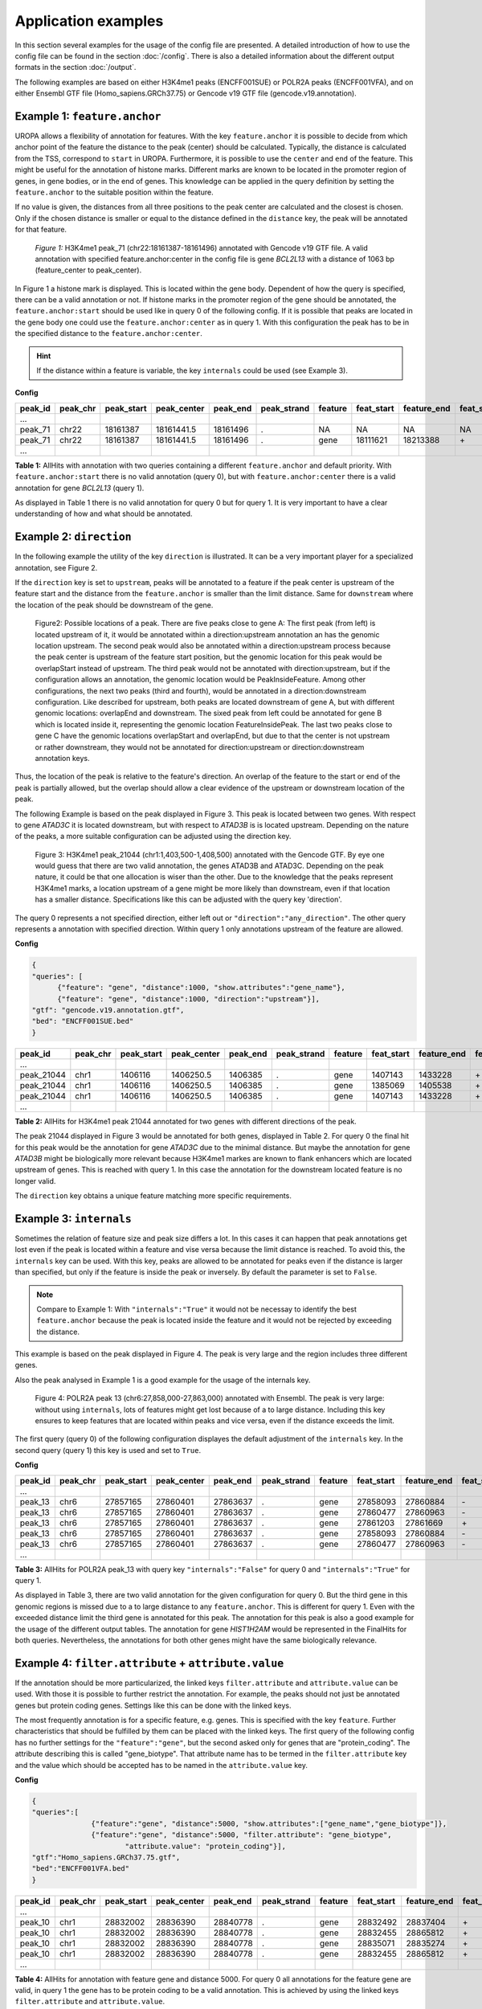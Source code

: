 Application examples
====================
In this section several examples for the usage of the config file are presented. 
A detailed introduction of how to use the config file can be found in the section :doc:`/config`.
There is also a detailed information about the different output formats in the section :doc:`/output`.

The following examples are based on either H3K4me1 peaks (ENCFF001SUE) or POLR2A peaks (ENCFF001VFA), and on either Ensembl GTF file (Homo_sapiens.GRCh37.75) or Gencode v19 GTF file (gencode.v19.annotation).

Example 1: ``feature.anchor``
-----------------------------
UROPA allows a flexibility of annotation for features. With the key ``feature.anchor`` it is possible to decide from which anchor point of the feature the distance to the peak (center) should be calculated. 
Typically, the distance is calculated from the TSS, correspond to ``start`` in UROPA. Furthermore, it is possible to use the ``center`` and ``end`` of the feature. 
This might be useful for the annotation of histone marks. Different marks are known to be located in the promoter region of genes, in gene bodies, or in the end of genes. 
This knowledge can be applied in the query definition by setting the ``feature.anchor`` to the suitable position within the feature. 

If no value is given, the distances from all three positions to the peak center are calculated and the closest is chosen. 
Only if the chosen distance is smaller or equal to the distance defined in the ``distance`` key, the peak will be annotated for that feature. 

.. figure:: img/chr22-18161287-18161496_peak71_h3k4me1_feature_pos.png

   *Figure 1:* H3K4me1 peak_71 (chr22:18161387-18161496) annotated with Gencode v19 GTF file. 
   A valid annotation with specified feature.anchor:center in the config file is gene *BCL2L13*  with a distance of 1063 bp (feature_center to peak_center).

In Figure 1 a histone mark is displayed. This is located within the gene body. 
Dependent of how the query is specified, there can be a valid annotation or not. If histone marks in the promoter region of the gene should be annotated, the ``feature.anchor:start`` should be used like in query 0 of the following config. If it is possible that peaks are located in the gene body one could use the ``feature.anchor:center`` as in query 1. With this configuration the peak has to be in the specified distance to the ``feature.anchor:center``. 

.. hint:: 
	If the distance within a feature is variable, the key ``internals`` could be used (see Example 3).

**Config**

.. code:: json
  	{
	"queries": [
		{"feature":"gene", "distance":5000, "feature.anchor": "start", 
			"show.attributes":"gene_name"},
		{"feature": "gene","distance":5000, "feature.anchor": "center"}],
    "priority" : "False",
    "gtf": "gencode.v19.annotation.gtf",
    "bed": "ENCFF001SUE.bed"
	}

+---------+----------+------------+-------------+------------+-------------+---------+------------+-------------+-------------+-------------+----------+-------------------+---------------+---------------+-----------+-------+
| peak_id | peak_chr | peak_start | peak_center | peak_end   | peak_strand | feature | feat_start | feature_end | feat_strand | feat_anchor | distance | genomic_location  | feat_ovl_peak | peak_ovl_feat | gene_name | query |
+=========+==========+============+=============+============+=============+=========+============+=============+=============+=============+==========+===================+===============+===============+===========+=======+
| …       |          |            |             |            |             |         |            |             |             |             |          |                   |               |               |           |       |
+---------+----------+------------+-------------+------------+-------------+---------+------------+-------------+-------------+-------------+----------+-------------------+---------------+---------------+-----------+-------+
| peak_71 | chr22    | 18161387   | 18161441.5  | 18161496   | .           | NA      | NA         | NA          | NA          | NA          | NA       | NA                | NA            | NA            | NA        | 0     |
+---------+----------+------------+-------------+------------+-------------+---------+------------+-------------+-------------+-------------+----------+-------------------+---------------+---------------+-----------+-------+
| peak_71 | chr22    | 18161387   | 18161441.5  | 18161496   | .           | gene    | 18111621   | 18213388    | \+          | center      | 1063     | PeakInsideFeature | 1.0           | 0.01          | BCL2L13   | 1     |
+---------+----------+------------+-------------+------------+-------------+---------+------------+-------------+-------------+-------------+----------+-------------------+---------------+---------------+-----------+-------+
| …       |          |            |             |            |             |         |            |             |             |             |          |                   |               |               |           |       |
+---------+----------+------------+-------------+------------+-------------+---------+------------+-------------+-------------+-------------+----------+-------------------+---------------+---------------+-----------+-------+

**Table 1:** AllHits with annotation with two queries containing a different ``feature.anchor`` and default priority. With ``feature.anchor:start`` there is no valid annotation (query 0), but with ``feature.anchor:center`` there is a valid annotation for gene *BCL2L13* (query 1).

As displayed in Table 1 there is no valid annotation for query 0 but for query 1. It is very important to have a clear understanding of how and what should be annotated.


Example 2: ``direction``
------------------------

In the following example the utility of the key ``direction`` is illustrated. It can be a very important player for a specialized annotation, see Figure 2.

If the ``direction`` key is set to ``upstream``, peaks will be annotated to a feature if the peak center is upstream of the feature start and the distance from the ``feature.anchor`` is smaller than the limit distance. 
Same for ``downstream``  where the location of the peak should be downstream of the gene.

.. figure:: img/peak_Upstream_Downstream_of_gene.png
   :alt: peak\_upstream

   Figure2: Possible locations of a peak. There are five peaks close to gene A: The first peak (from left) is located upstream of it, it would
   be annotated within a direction:upstream annotation an has the genomic location upstream. The second peak would also be annotated within a
   direction:upstream process because the peak center is upstream of the feature start position, but the genomic location for this peak would be 
   overlapStart instead of upstream. The third peak would not be annotated with direction:upstream, but if the configuration allows an annotation,
   the genomic location would be PeakInsideFeature. Among other configurations, the next two peaks (third and fourth), would be annotated in a direction:downstream configuration. Like described for
   upstream, both peaks are located downstream of gene A, but with different genomic locations: overlapEnd and downstream. The sixed peak from left
   could be annotated for gene B which is located inside it, representing the genomic location FeatureInsidePeak. The last two peaks close to gene C have the genomic locations overlapStart and overlapEnd, but due to
   that the center is not upstream or rather downstream, they would not be annotated for direction:upstream or direction:downstream annotation keys.

Thus, the location of the peak is relative to the feature's direction. 
An overlap of the feature to the start or end of the peak is partially allowed, but the overlap should allow a clear evidence of the upstream or downstream location of the peak.

The following Example is based on the peak displayed in Figure 3. This peak is located between two genes. With respect to gene *ATAD3C* it is located downstream, but with respect to *ATAD3B* is is located upstream. 
Depending on the nature of the peaks, a more suitable configuration can be adjusted using the direction key.   

.. figure:: img/chr1-1,403,500-1,408,500-01_h3k4me1_peaks.png

   Figure 3: H3K4me1 peak_21044 (chr1:1,403,500-1,408,500) annotated with the Gencode GTF. By eye one would guess that there are two valid annotation, the genes ATAD3B and ATAD3C. Depending on the peak nature, it could be that one allocation is wiser than the other.
   Due to the knowledge that the peaks represent H3K4me1 marks, a location upstream of a gene might be more likely than downstream, even if that location has a smaller distance. Specifications like this can be adjusted with the query key 'direction'. 

The query 0 represents a not specified direction, either left out or ``"direction":"any_direction"``. The other query represents a annotation with specified direction. Within query 1 only annotations upstream of the feature are allowed. 



**Config**

.. code:: json

  {
  "queries": [
  	{"feature": "gene", "distance":1000, "show.attributes":"gene_name"},
  	{"feature": "gene", "distance":1000, "direction":"upstream"}],
  "gtf": "gencode.v19.annotation.gtf",
  "bed": "ENCFF001SUE.bed"
  }


+------------+----------+------------+-------------+------------+-------------+---------+------------+-------------+-------------+-------------+----------+------------------+---------------+---------------+-----------+-------+
| peak_id    | peak_chr | peak_start | peak_center | peak_end   | peak_strand | feature | feat_start | feature_end | feat_strand | feat_anchor | distance | genomic_location | feat_ovl_peak | peak_ovl_feat | gene_name | query |
+============+==========+============+=============+============+=============+=========+============+=============+=============+=============+==========+==================+===============+===============+===========+=======+
| …          |          |            |             |            |             |         |            |             |             |             |          |                  |               |               |           |       |
+------------+----------+------------+-------------+------------+-------------+---------+------------+-------------+-------------+-------------+----------+------------------+---------------+---------------+-----------+-------+
| peak_21044 | chr1     | 1406116    | 1406250.5   | 1406385    | .           | gene    | 1407143    | 1433228     | \+          | start       | 892      | upstream         | 0.0           | 0.0           | ATAD3B    | 0     |
+------------+----------+------------+-------------+------------+-------------+---------+------------+-------------+-------------+-------------+----------+------------------+---------------+---------------+-----------+-------+
| peak_21044 | chr1     | 1406116    | 1406250.5   | 1406385    | .           | gene    | 1385069    | 1405538     | \+          | end         | 712      | downstream       | 0.0           | 0.0           | ATAD3C    | 0     |
+------------+----------+------------+-------------+------------+-------------+---------+------------+-------------+-------------+-------------+----------+------------------+---------------+---------------+-----------+-------+
| peak_21044 | chr1     | 1406116    | 1406250.5   | 1406385    | .           | gene    | 1407143    | 1433228     | \+          | start       | 892      | upstream         | 0.0           | 0.0           | ATAD3B    | 1     |
+------------+----------+------------+-------------+------------+-------------+---------+------------+-------------+-------------+-------------+----------+------------------+---------------+---------------+-----------+-------+
| …          |          |            |             |            |             |         |            |             |             |             |          |                  |               |               |           |       |
+------------+----------+------------+-------------+------------+-------------+---------+------------+-------------+-------------+-------------+----------+------------------+---------------+---------------+-----------+-------+

**Table 2:** AllHits for H3K4me1 peak 21044 annotated for two genes with different directions of the peak.

The peak 21044 displayed in Figure 3 would be annotated for both genes, displayed in Table 2. For query 0 the final hit for this peak would be the annotation for gene *ATAD3C* due to the minimal distance. But maybe the annotation for gene *ATAD3B* might be biologically more relevant because H3K4me1 markes are known to flank enhancers which are located upstream of genes. This is reached with query 1. In this case the annotation for the downstream located feature is no longer valid. 

The ``direction`` key obtains a unique feature matching more specific requirements. 

Example 3: ``internals``
------------------------

Sometimes the relation of feature size and peak size differs a lot. In this cases it can happen that peak annotations get lost even if the peak is located within a feature and vise versa because the limit distance is reached.                                           
To avoid this, the ``internals`` key can be used. With this key, peaks are allowed to be annotated for peaks even if the distance is larger than specified, but only if the feature is inside the peak or inversely.
By default the parameter is set to ``False``.       

.. note::
	Compare to Example 1: With ``"internals":"True"`` it would not be necessay to identify the best ``feature.anchor`` 
	because the peak is located inside the feature and it would not be rejected by exceeding the distance.

This example is based on the peak displayed in Figure 4. The peak is very large and the region includes three different genes. 

Also the peak analysed in Example 1 is a good example for the usage of the internals key. 

	
.. figure:: img/chr6-27,857,165-27,863,637_internal_feature-01.png
   :alt: internal.feature
   
   Figure 4: POLR2A  peak 13 (chr6:27,858,000-27,863,000) annotated with Ensembl. The peak is very large: without using ``internals``, 
   lots of features might get lost because of a to large distance.
   Including this key ensures to keep features that are located within peaks and vice versa, even if the distance exceeds the limit.

The first query (query 0) of the following configuration displayes the default adjustment of the ``internals`` key. In the second query (query 1) this key is used and set to ``True``. 

**Config**

.. code:: json
	{
	"queries":[
		{"feature":"gene", "distance":500, "show.attributes":"gene_name"},
		{"feature":"gene", "distance":500, "internals":"True"}],
	"gtf":"Homo_sapiens.GRCh37.75.gtf",
	"bed":"ENCFF001VFA.bed"
	}


+---------+----------+------------+-------------+------------+-------------+---------+------------+-------------+-------------+-------------+----------+-------------------+---------------+---------------+-----------+-------+
| peak_id | peak_chr | peak_start | peak_center | peak_end   | peak_strand | feature | feat_start | feature_end | feat_strand | feat_anchor | distance | genomic_location  | feat_ovl_peak | peak_ovl_feat | gene_name | query |
+=========+==========+============+=============+============+=============+=========+============+=============+=============+=============+==========+===================+===============+===============+===========+=======+
| …       |          |            |             |            |             |         |            |             |             |             |          |                   |               |               |           |       |
+---------+----------+------------+-------------+------------+-------------+---------+------------+-------------+-------------+-------------+----------+-------------------+---------------+---------------+-----------+-------+
| peak_13 | chr6     | 27857165   | 27860401    | 27863637   | .           | gene    | 27858093   | 27860884    | \-          | start       | 483      | FeatureInsidePeak | 0.43          | 1.0           | HIST1H3J  | 0     |
+---------+----------+------------+-------------+------------+-------------+---------+------------+-------------+-------------+-------------+----------+-------------------+---------------+---------------+-----------+-------+
| peak_13 | chr6     | 27857165   | 27860401    | 27863637   | .           | gene    | 27860477   | 27860963    | \-          | end         | 76       | FeatureInsidePeak | 0.08          | 1.0           | HIST1H2AM | 0     |
+---------+----------+------------+-------------+------------+-------------+---------+------------+-------------+-------------+-------------+----------+-------------------+---------------+---------------+-----------+-------+
| peak_13 | chr6     | 27857165   | 27860401    | 27863637   | .           | gene    | 27861203   | 27861669    | \+          | start       | 802      | FeatureInsidePeak | 0.07          | 1.0           | HIST1H2BO | 1     |
+---------+----------+------------+-------------+------------+-------------+---------+------------+-------------+-------------+-------------+----------+-------------------+---------------+---------------+-----------+-------+
| peak_13 | chr6     | 27857165   | 27860401    | 27863637   | .           | gene    | 27858093   | 27860884    | \-          | start       | 483      | FeatureInsidePeak | 0.43          | 1.0           | HIST1H3J  | 1     |
+---------+----------+------------+-------------+------------+-------------+---------+------------+-------------+-------------+-------------+----------+-------------------+---------------+---------------+-----------+-------+
| peak_13 | chr6     | 27857165   | 27860401    | 27863637   | .           | gene    | 27860477   | 27860963    | \-          | end         | 76       | FeatureInsidePeak | 0.08          | 1.0           | HIST1H2AM | 1     |
+---------+----------+------------+-------------+------------+-------------+---------+------------+-------------+-------------+-------------+----------+-------------------+---------------+---------------+-----------+-------+
| …       |          |            |             |            |             |         |            |             |             |             |          |                   |               |               |           |       |
+---------+----------+------------+-------------+------------+-------------+---------+------------+-------------+-------------+-------------+----------+-------------------+---------------+---------------+-----------+-------+

**Table 3:** AllHits for POLR2A peak_13 with query key ``"internals":"False"`` for query 0 and ``"internals":"True"`` for query 1.


As displayed in Table 3, there are two valid annotation for the given configuration for query 0. But the third gene in this genomic regions is missed due to a to large distance to any ``feature.anchor``. 
This is different for query 1. Even with the exceeded distance limit the third gene is annotated for this peak. The annotation for this peak is also a good example for the usage of the different output tables. 
The annotation for gene *HIST1H2AM* would be represented in the FinalHits for both queries. Nevertheless, the annotations for both other genes might have the same biologically relevance. 

Example 4: ``filter.attribute`` + ``attribute.value`` 
-----------------------------------------------------

If the annotation should be more particularized, the linked keys ``filter.attribute`` and ``attribute.value`` can be used. With those it is possible to further restrict the annotation. 
For example, the peaks should not just be annotated genes but protein coding genes. Settings like this can be done with the linked keys.

The most frequently annotation is for a specific feature, e.g. genes. This is specified with the key ``feature``. Further characteristics that should be fulfilled by them can be placed with the linked keys. 
The first query of the following config has no further settings for the ``"feature":"gene"``, but the second asked only for genes that are "protein_coding". The attribute describing this is called "gene_biotype". 
That attribute name has to be termed in the ``filter.attribute`` key and the value which should be accepted has to be named in the ``attribute.value`` key.

**Config**

.. code:: json
  
  {
  "queries":[
		{"feature":"gene", "distance":5000, "show.attributes":["gene_name","gene_biotype"]},
		{"feature":"gene", "distance":5000, "filter.attribute": "gene_biotype", 
			"attribute.value": "protein_coding"}],
  "gtf":"Homo_sapiens.GRCh37.75.gtf",
  "bed":"ENCFF001VFA.bed"
  }

+---------+----------+------------+-------------+------------+-------------+---------+------------+-------------+-------------+-------------+----------+-------------------+---------------+---------------+-----------+----------------+-------+
| peak_id | peak_chr | peak_start | peak_center | peak_end   | peak_strand | feature | feat_start | feature_end | feat_strand | feat_anchor | distance | genomic_location  | feat_ovl_peak | peak_ovl_feat | gene_name | gene_biotype   | query |
+=========+==========+============+=============+============+=============+=========+============+=============+=============+=============+==========+===================+===============+===============+===========+================+=======+
| …       |          |            |             |            |             |         |            |             |             |             |          |                   |               |               |           |                |       |
+---------+----------+------------+-------------+------------+-------------+---------+------------+-------------+-------------+-------------+----------+-------------------+---------------+---------------+-----------+----------------+-------+
| peak_10 | chr1     | 28832002   | 28836390    | 28840778   | .           | gene    | 28832492   | 28837404    | \+          | end         | 1014     | FeatureInsidePeak | 0.56          | 1.0           | SNHG3     | sense_intronic | 0     |
+---------+----------+------------+-------------+------------+-------------+---------+------------+-------------+-------------+-------------+----------+-------------------+---------------+---------------+-----------+----------------+-------+
| peak_10 | chr1     | 28832002   | 28836390    | 28840778   | .           | gene    | 28832455   | 28865812    | \+          | start       | 3935     | overlapStart      | 0.95          | 0.25          | RCC1      | protein_coding | 0     |
+---------+----------+------------+-------------+------------+-------------+---------+------------+-------------+-------------+-------------+----------+-------------------+---------------+---------------+-----------+----------------+-------+
| peak_10 | chr1     | 28832002   | 28836390    | 28840778   | .           | gene    | 28835071   | 28835274    | \+          | end         | 1116     | FeatureInsidePeak | 0.03          | 1.0           | SNORA73B  | snoRNA         | 0     |
+---------+----------+------------+-------------+------------+-------------+---------+------------+-------------+-------------+-------------+----------+-------------------+---------------+---------------+-----------+----------------+-------+
| peak_10 | chr1     | 28832002   | 28836390    | 28840778   | .           | gene    | 28832455   | 28865812    | \+          | start       | 3935     | overlapStart      | 0.95          | 0.25          | RCC1      | protein_coding | 1     |
+---------+----------+------------+-------------+------------+-------------+---------+------------+-------------+-------------+-------------+----------+-------------------+---------------+---------------+-----------+----------------+-------+
| …       |          |            |             |            |             |         |            |             |             |             |          |                   |               |               |           |                |       |
+---------+----------+------------+-------------+------------+-------------+---------+------------+-------------+-------------+-------------+----------+-------------------+---------------+---------------+-----------+----------------+-------+

**Table 4:** AllHits for annotation with feature gene and distance 5000. For query 0 all annotations for the feature gene are valid, in query 1 the gene has to be protein coding to be a valid annotation. This is achieved by using the linked keys ``filter.attribute`` and ``attribute.value``. 

As shown in the AllHits Table 4 there are three valid annotations for peak 10 for query 0 but only one valid annotation for query 1. The final hit for query 0 would be the annotation for *SNHG3* with a distance of 1014 bp. But maybe this is not what one is interested in because the gene biotype is sense intronic. Analysing enhancers, it would be biologically more interesting to just look for protein coding genes as in query 1. 


.. tip:: It is just possible to filter for values given in the attribute column. GTF source files can contain different attribute keys and values, so make sure the chosen values are present.


Example 5: ``priority`` 
-----------------------

More than one query can be given keeping the same gtf and bed files allowing for a combination of annotation in one run, as shown above.    
If there are more queries, it is important to decide if they should be priorized. In the preceded examples no priority was given. If there should be a prioritisation, the ``priority`` flag can be used. 
The following examples illustrate how this can be beneficial for the annotation.

**Config** 

.. code:: json

	{
	"queries":[
		{"feature":"gene", "distance":1000, "show.attributes":"gene_name"},
		{"feature":"transcript", "distance":1000}], 
	"priority" : "False",
	"gtf":"Homo_sapiens.GRCh37.75.gtf",
	"bed":"ENCFF001VFA.bed"
	}

+---------+----------+------------+-------------+------------+-------------+------------+------------+-------------+-------------+-------------+----------+-------------------+---------------+---------------+------------+-------+
| peak_id | peak_chr | peak_start | peak_center | peak_end   | peak_strand | feature    | feat_start | feature_end | feat_strand | feat_anchor | distance | genomic_location  | feat_ovl_peak | peak_ovl_feat | gene_name  | query |
+=========+==========+============+=============+============+=============+============+============+=============+=============+=============+==========+===================+===============+===============+============+=======+
| …       |          |            |             |            |             |            |            |             |             |             |          |                   |               |               |            |       |
+---------+----------+------------+-------------+------------+-------------+------------+------------+-------------+-------------+-------------+----------+-------------------+---------------+---------------+------------+-------+
| peak_6  | chr7     | 5562617    | 5567820     | 5573023    | .           | gene       | 5567734    | 5567817     | \-          | start       | 3        | FeatureInsidePeak | 0.01          | 1.0           | AC006483.1 | 0     |
+---------+----------+------------+-------------+------------+-------------+------------+------------+-------------+-------------+-------------+----------+-------------------+---------------+---------------+------------+-------+
| peak_6  | chr7     | 5562617    | 5567820     | 5573023    | .           | transcript | 5566782    | 5567729     | \-          | start       | 91       | FeatureInsidePeak | 0.09          | 1.0           | ACTB       | 1     |
+---------+----------+------------+-------------+------------+-------------+------------+------------+-------------+-------------+-------------+----------+-------------------+---------------+---------------+------------+-------+
| peak_6  | chr7     | 5562617    | 5567820     | 5573023    | .           | transcript | 5566787    | 5570232     | \-          | center      | 689      | FeatureInsidePeak | 0.33          | 1.0           | ACTB       | 1     |
+---------+----------+------------+-------------+------------+-------------+------------+------------+-------------+-------------+-------------+----------+-------------------+---------------+---------------+------------+-------+
| peak_6  | chr7     | 5562617    | 5567820     | 5573023    | .           | transcript | 5567734    | 5567817     | \-          | start       | 3        | FeatureInsidePeak | 0.01          | 1.0           | AC006483.1 | 1     |
+---------+----------+------------+-------------+------------+-------------+------------+------------+-------------+-------------+-------------+----------+-------------------+---------------+---------------+------------+-------+
| …       |          |            |             |            |             |            |            |             |             |             |          |                   |               |               |            |       |
+---------+----------+------------+-------------+------------+-------------+------------+------------+-------------+-------------+-------------+----------+-------------------+---------------+---------------+------------+-------+
| peak_10 | chr1     | 28832002   | 28836390    | 28840778   | .           | NA         | NA         | NA          | NA          | NA          | NA       | NA                | NA            | NA            | NA         | 0     |
+---------+----------+------------+-------------+------------+-------------+------------+------------+-------------+-------------+-------------+----------+-------------------+---------------+---------------+------------+-------+
| peak_10 | chr1     | 28832002   | 28836390    | 28840778   | .           | transcript | 28832863   | 28836145    | \+          | end         | 245      | FeatureInsidePeak | 0.37          | 1.0           | SNHG3      | 1     |
+---------+----------+------------+-------------+------------+-------------+------------+------------+-------------+-------------+-------------+----------+-------------------+---------------+---------------+------------+-------+
| peak_10 | chr1     | 28832002   | 28836390    | 28840778   | .           | transcript | 28836589   | 28862538    | \+          | start       | 199      | overlapStart      | 0.48          | 0.16          | RCC1       | 1     |
+---------+----------+------------+-------------+------------+-------------+------------+------------+-------------+-------------+-------------+----------+-------------------+---------------+---------------+------------+-------+

**Table 5:** AllHits for two queries without prioritisation.

The above set of queries will allow UROPA to annotate peaks for genes and transcripts. As priority is False (default), there is no query
priorized. As presented in the AllHits Table 5, there are valid annotations for peak 6 with both queries. The annotation for the feature
gene would be presented in the FinalHits. For peak 10, there are only valid annotations for the second query, the annotation for the gene *RCC1* correspond to
the best annotation and would be respresented in the FinalHits.
Configuration for the second annotation with priority true:

Now, changing only the ``priority`` flag in the configuration above to ``priority:TRUE`` would result in the following table.
	
+---------+----------+------------+-------------+------------+-------------+------------+------------+-------------+-------------+-------------+----------+-------------------+---------------+---------------+------------+-------+
| peak_id | peak_chr | peak_start | peak_center | peak_end   | peak_strand | feature    | feat_start | feature_end | feat_strand | feat_anchor | distance | genomic_location  | feat_ovl_peak | peak_ovl_feat | gene_name  | query |
+=========+==========+============+=============+============+=============+============+============+=============+=============+=============+==========+===================+===============+===============+============+=======+
| …       |          |            |             |            |             |            |            |             |             |             |          |                   |               |               |            |       |
+---------+----------+------------+-------------+------------+-------------+------------+------------+-------------+-------------+-------------+----------+-------------------+---------------+---------------+------------+-------+
| peak_6  | chr7     | 5562617    | 5567820     | 5573023    | .           | gene       | 5567734    | 5567817     | \-          | start       | 3        | FeatureInsidePeak | 0.01          | 1.0           | AC006483.1 | 0     |
+---------+----------+------------+-------------+------------+-------------+------------+------------+-------------+-------------+-------------+----------+-------------------+---------------+---------------+------------+-------+
| …       |          |            |             |            |             |            |            |             |             |             |          |                   |               |               |            |       |
+---------+----------+------------+-------------+------------+-------------+------------+------------+-------------+-------------+-------------+----------+-------------------+---------------+---------------+------------+-------+
| peak_10 | chr1     | 28832002   | 28836390    | 28840778   | .           | transcript | 28832863   | 28836145    | \+          | end         | 245      | FeatureInsidePeak | 0.37          | 1.0           | SNHG3      | 1     |
+---------+----------+------------+-------------+------------+-------------+------------+------------+-------------+-------------+-------------+----------+-------------------+---------------+---------------+------------+-------+
| peak_10 | chr1     | 28832002   | 28836390    | 28840778   | .           | transcript | 28836589   | 28862538    | \+          | start       | 199      | overlapStart      | 0.48          | 0.16          | RCC1       | 1     |
+---------+----------+------------+-------------+------------+-------------+------------+------------+-------------+-------------+-------------+----------+-------------------+---------------+---------------+------------+-------+

**Table 6:** AllHits with two queries with prioritisation. 

If priority is True, UROPA will annotate peaks with the **first feature given** in the set of queries. 
Unless genes are not found for a peak, transcripts will then be validated by the query's parameters in order to be assigned to a peak. 
The example is based on the same cases as above but the AllHits Table 5 already looks different.
Because for peak 6 there was a valid annotation for query 0, query 1 is not analysed due to prioritisation. 
For peak 10, there was no valid annotation for query 0, thus query 1 was analysed and valid annotation was identified. 

.. hint::
  - For priority true there will not be an NA row for queries without valid annotations in case that one specified query provides a valid annotation. 
  - If there is no valid annotation for a peak across all queries, there is a combined NA row for all queries (NA NA ... NA 0,1)
  - The will be no BestperQuery_Hits if priority is true, because there is only one final annotation per peak
   


Used peak and annotation files 
------------------------------ 

Annotation:  

- Ensembl database of the human genome, version hg19 (GRCh37): `Ensembl genome`_ 
- Human Gencode genome, version hg19: `Gencode genome`_        

Peak and signal files based on ChIP-seq of GM12878 immortalized cell line:
                       
- `H3K4me1`_ (accession ENCFF001SUE for bed file)                       
- `POLR2A`_  (accession ENCFF001VFA for bed file)

.. note:: Peak ids are manually added to make it easier to describe different peaks. 


**Still not sure how to use UROPA? Please contact `Maria Kondili <maria.kondili@mpi-bn.mpg.de>`_.

.. _H3K4me1: https://www.encodeproject.org/experiments/ENCSR000AKF/
.. _POLR2A: https://www.encodeproject.org/experiments/ENCSR000EAD/
.. _Gencode genome: ftp://ftp.sanger.ac.uk/pub/gencode/Gencode_human/release_19/ 
.. _Ensembl genome: ftp://ftp.ensembl.org/pub/release-75/gtf/homo_sapiens/ 